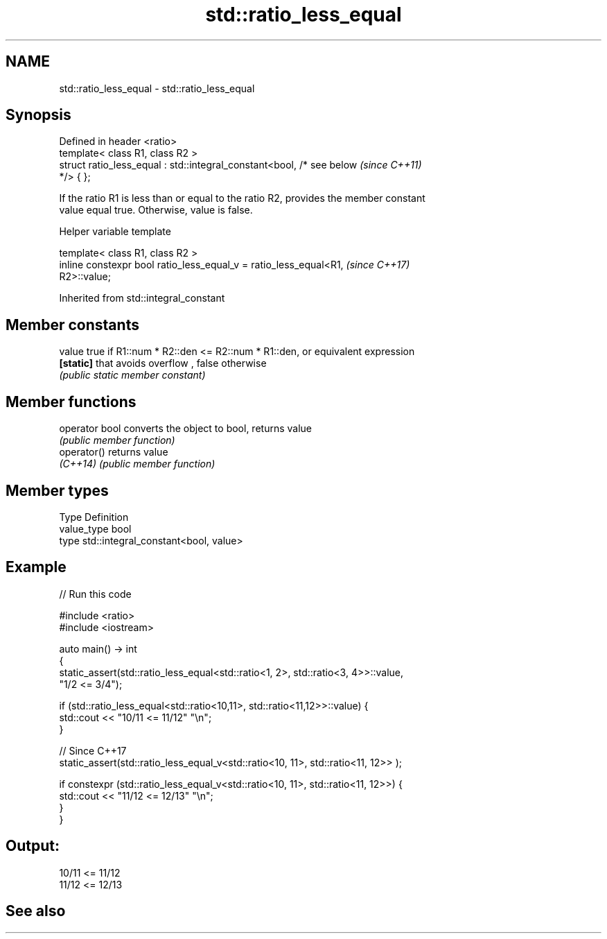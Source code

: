 .TH std::ratio_less_equal 3 "2022.07.31" "http://cppreference.com" "C++ Standard Libary"
.SH NAME
std::ratio_less_equal \- std::ratio_less_equal

.SH Synopsis
   Defined in header <ratio>
   template< class R1, class R2 >
   struct ratio_less_equal : std::integral_constant<bool, /* see below    \fI(since C++11)\fP
   */> { };

   If the ratio R1 is less than or equal to the ratio R2, provides the member constant
   value equal true. Otherwise, value is false.

  Helper variable template

   template< class R1, class R2 >
   inline constexpr bool ratio_less_equal_v = ratio_less_equal<R1,        \fI(since C++17)\fP
   R2>::value;

Inherited from std::integral_constant

.SH Member constants

   value    true if R1::num * R2::den <= R2::num * R1::den, or equivalent expression
   \fB[static]\fP that avoids overflow , false otherwise
            \fI(public static member constant)\fP

.SH Member functions

   operator bool converts the object to bool, returns value
                 \fI(public member function)\fP
   operator()    returns value
   \fI(C++14)\fP       \fI(public member function)\fP

.SH Member types

   Type       Definition
   value_type bool
   type       std::integral_constant<bool, value>

.SH Example


// Run this code

 #include <ratio>
 #include <iostream>

 auto main() -> int
 {
     static_assert(std::ratio_less_equal<std::ratio<1, 2>, std::ratio<3, 4>>::value,
                   "1/2 <= 3/4");

     if (std::ratio_less_equal<std::ratio<10,11>, std::ratio<11,12>>::value) {
         std::cout << "10/11 <= 11/12" "\\n";
     }

     // Since C++17
     static_assert(std::ratio_less_equal_v<std::ratio<10, 11>, std::ratio<11, 12>> );

     if constexpr (std::ratio_less_equal_v<std::ratio<10, 11>, std::ratio<11, 12>>) {
         std::cout << "11/12 <= 12/13" "\\n";
     }
 }

.SH Output:

 10/11 <= 11/12
 11/12 <= 12/13

.SH See also

